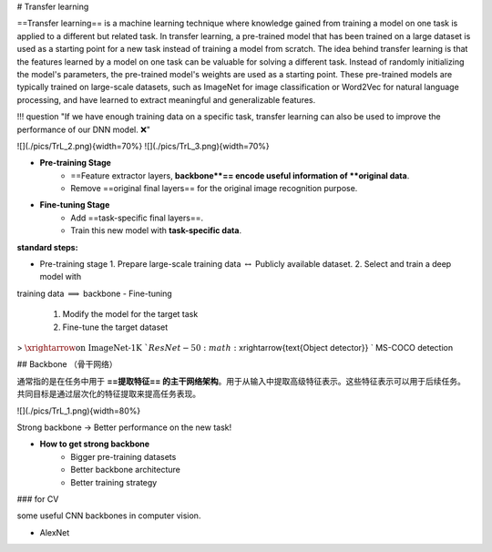 # Transfer learning

==Transfer learning== is a machine learning technique where knowledge gained from training a model on one task is applied to a different but related task. In transfer learning, a pre-trained model that has been trained on a large dataset is used as a starting point for a new task instead of training a model from scratch.
The idea behind transfer learning is that the features learned by a model on one task can be valuable for solving a different task. Instead of randomly initializing the model's parameters, the pre-trained model's weights are used as a starting point. These pre-trained models are typically trained on large-scale datasets, such as ImageNet for image classification or Word2Vec for natural language processing, and have learned to extract meaningful and generalizable features.

!!! question "If we have enough training data on a specific task, transfer learning can also be used to improve the performance of our DNN model. ❌"

![](./pics/TrL_2.png){width=70%}
![](./pics/TrL_3.png){width=70%}

- **Pre-training Stage**
    - ==Feature extractor layers, **backbone**== encode useful information of **original data**.
    - Remove ==original final layers== for the original image recognition purpose.
- **Fine-tuning Stage**
    - Add ==task-specific final layers==.
    - Train this new model with **task-specific data**.

**standard steps:**

- Pre-training stage
  1. Prepare large-scale training data  :math:`\leftrightarrow`  Publicly available  dataset.
  2. Select and train  a deep model with
training data  :math:`\implies`  backbone
- Fine-tuning
  1. Modify the  model for the target task
  2. Fine-tune the  target dataset

>  :math:`\xrightarrow{\text{on ImageNet-1K }} `  ResNet-50  :math:`\xrightarrow{\text{Object detector}} `  MS-COCO detection

## Backbone （骨干网络）

通常指的是在任务中用于 **==提取特征== 的主干网络架构**。用于从输入中提取高级特征表示。这些特征表示可以用于后续任务。共同目标是通过层次化的特征提取来提高任务表现。

![](./pics/TrL_1.png){width=80%}

Strong backbone → Better performance on the new task!

- **How to get strong backbone**
    - Bigger pre-training datasets
    - Better backbone architecture
    - Better training strategy

### for CV

some useful CNN backbones in computer vision.

- AlexNet

